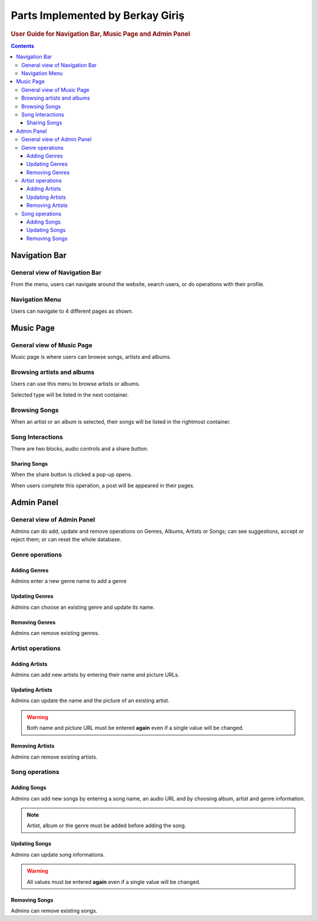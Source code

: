 =================================
Parts Implemented by Berkay Giriş
=================================

.. rubric:: User Guide for Navigation Bar, Music Page and Admin Panel

.. contents:: Contents
   :local:

**************
Navigation Bar
**************

General view of Navigation Bar
==============================

.. image:: ../_static/images/BG_usr/navbar.png

From the menu, users can navigate around the website, search users, or do operations with their profile.

Navigation Menu
===============

Users can navigate to 4 different pages as shown.

.. image:: ../_static/images/BG_usr/navbarmenu.png


**********
Music Page
**********

General view of Music Page
==========================

.. image:: ../_static/images/BG_usr/overview_msc.png
   :width: 50%

Music page is where users can browse songs, artists and albums.

Browsing artists and albums
===========================

.. image:: ../_static/images/BG_usr/browseartstalbm.png

Users can use this menu to browse artists or albums.

.. image:: ../_static/images/BG_usr/artstslisted.png

Selected type will be listed in the next container.

Browsing Songs
==============
.. image:: ../_static/images/BG_usr/songslisted.png

When an artist or an album is selected, their songs will be listed in the rightmost container.

Song Interactions
=================

.. image:: ../_static/images/BG_usr/songinteract.png

There are two blocks, audio controls and a share button.

Sharing Songs
-------------

When the share button is clicked a pop-up opens.

.. image:: ../_static/images/BG_usr/sharesong.png

When users complete this operation, a post will be appeared in their pages.


***********
Admin Panel
***********

General view of Admin Panel
===========================

.. image:: ../_static/images/BG_usr/adminpanel/adminpanel.png

Admins can do add, update and remove operations on Genres, Albums, Artists or Songs; can see suggestions, accept or reject them; or can reset the whole database.

Genre operations
================

Adding Genres
-------------
.. image:: ../_static/images/BG_usr/adminpanel/addgenre.png

Admins enter a new genre name to add a genre

Updating Genres
---------------
.. image:: ../_static/images/BG_usr/adminpanel/updategenre.png

Admins can choose an existing genre and update its name.

Removing Genres
---------------
.. image:: ../_static/images/BG_usr/adminpanel/removegenre.png

Admins can remove existing genres.

Artist operations
=================

Adding Artists
--------------
.. image:: ../_static/images/BG_usr/adminpanel/addartist.png

Admins can add new artists by entering their name and picture URLs.

Updating Artists
----------------
.. image:: ../_static/images/BG_usr/adminpanel/updateartist.png

Admins can update the name and the picture of an existing artist.

.. warning:: Both name and picture URL must be entered **again** even if a single value will be changed.

Removing Artists
----------------
.. image:: ../_static/images/BG_usr/adminpanel/removeartist.png

Admins can remove existing artists.

Song operations
===============

Adding Songs
------------
.. image:: ../_static/images/BG_usr/adminpanel/addsong.png

Admins can add new songs by entering a song name, an audio URL and by choosing album, artist and genre information.

.. note::  Artist, album or the genre must be added before adding the song.

Updating Songs
--------------
.. image:: ../_static/images/BG_usr/adminpanel/updatesong.png

Admins can update song informations.

.. warning:: All values must be entered **again** even if a single value will be changed.


Removing Songs
--------------
.. image:: ../_static/images/BG_usr/adminpanel/removesong.png

Admins can remove existing songs.
